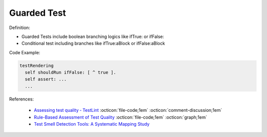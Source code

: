 Guarded Test
^^^^^
Definition:

* Guarded Tests include boolean branching logics like ifTrue: or ifFalse:
* Conditional test including branches like ifTrue:aBlock or ifFalse:aBlock


Code Example:

.. code-block::

  testRendering
    self shouldRun ifFalse: [ ^ true ].
    self assert: ...
    ...

References:

 * `Assessing test quality ‐ TestLint <http://citeseerx.ist.psu.edu/viewdoc/summary?doi=10.1.1.144.9594>`_ :octicon:`file-code;1em` :octicon:`comment-discussion;1em`
 * `Rule-Based Assessment of Test Quality <http://citeseerx.ist.psu.edu/viewdoc/download?doi=10.1.1.108.3631&rep=rep1&type=pdf>`_ :octicon:`file-code;1em` :octicon:`graph;1em`
 * `Test Smell Detection Tools: A Systematic Mapping Study <https://dl.acm.org/doi/10.1145/3463274.3463335>`_


